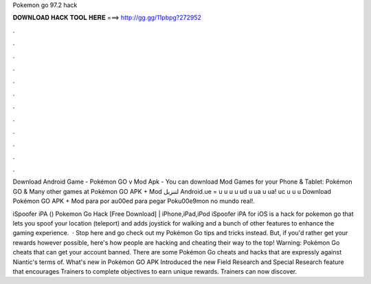 Pokemon go 97.2 hack



𝐃𝐎𝐖𝐍𝐋𝐎𝐀𝐃 𝐇𝐀𝐂𝐊 𝐓𝐎𝐎𝐋 𝐇𝐄𝐑𝐄 ===> http://gg.gg/11pbpg?272952



.



.



.



.



.



.



.



.



.



.



.



.

Download Android Game - Pokémon GO v Mod Apk - You can download Mod Games for your Phone & Tablet: Pokémon GO & Many other games at  Pokémon GO‏ APK + Mod لتنزيل Android.\ ue = \ u \ u \ u \ u \ ud \ u \ ua \ u \ ua! \ uc \ u \ u \ u Download Pokémon GO APK + Mod para  por a\u00ed para pegar Pok\u00e9mon no mundo real!.

iSpoofer iPA () Pokemon Go Hack [Free Download] | iPhone,iPad,iPod iSpoofer iPA for iOS is a hack for pokemon go that lets you spoof your location (teleport) and adds joystick for walking and a bunch of other features to enhance the gaming experience.  · Stop here and go check out my Pokémon Go tips and tricks instead. But, if you'd rather get your rewards however possible, here's how people are hacking and cheating their way to the top! Warning: Pokémon Go cheats that can get your account banned. There are some Pokémon Go cheats and hacks that are expressly against Niantic's terms of. What's new in Pokémon GO APK Introduced the new Field Research and Special Research feature that encourages Trainers to complete objectives to earn unique rewards. Trainers can now discover.
